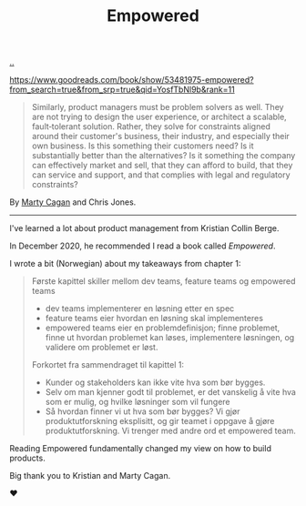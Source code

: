 :PROPERTIES:
:ID: 4c96fb35-ee33-4386-b2b8-f7b80cd5d8a5
:END:
#+TITLE: Empowered

[[file:..][..]]

https://www.goodreads.com/book/show/53481975-empowered?from_search=true&from_srp=true&qid=YosfTbNl9b&rank=11

#+begin_quote
Similarly, product managers must be problem solvers as well.
They are not trying to design the user experience, or architect a scalable, fault‐tolerant solution.
Rather, they solve for constraints aligned around their customer's business, their industry, and especially their own business.
Is this something their customers need? Is it substantially better than the alternatives? Is it something the company can effectively market and sell, that they can afford to build, that they can service and support, and that complies with legal and regulatory constraints?
#+end_quote

By [[id:45f5cc28-79f9-4a88-930f-06f77e727479][Marty Cagan]] and Chris Jones.

-----

I've learned a lot about product management from Kristian Collin Berge.

In December 2020, he recommended I read a book called /Empowered/.

I wrote a bit (Norwegian) about my takeaways from chapter 1:

#+begin_quote
Første kapittel skiller mellom dev teams, feature teams og empowered teams

- dev teams implementerer en løsning etter en spec
- feature teams eier hvordan en løsning skal implementeres
- empowered teams eier en problemdefinisjon; finne problemet, finne ut hvordan problemet kan løses, implementere løsningen, og validere om problemet er løst.

Forkortet fra sammendraget til kapittel 1:

- Kunder og stakeholders kan ikke vite hva som bør bygges.
- Selv om man kjenner godt til problemet, er det vanskelig å vite hva som er mulig, og hvilke løsninger som vil fungere
- Så hvordan finner vi ut hva som bør bygges? Vi gjør produktutforskning eksplisitt, og gir teamet i oppgave å gjøre produktutforskning. Vi trenger med andre ord et empowered team.
#+end_quote

Reading Empowered fundamentally changed my view on how to build products.

Big thank you to Kristian and Marty Cagan.

❤️
